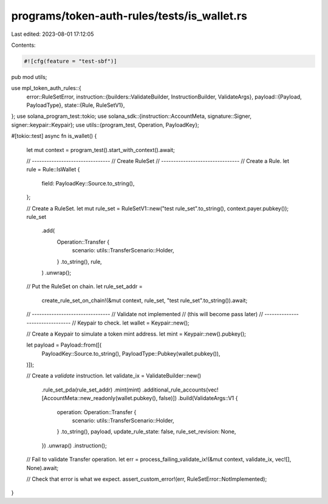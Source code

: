 programs/token-auth-rules/tests/is_wallet.rs
============================================

Last edited: 2023-08-01 17:12:05

Contents:

.. code-block:: rs

    #![cfg(feature = "test-sbf")]

pub mod utils;

use mpl_token_auth_rules::{
    error::RuleSetError,
    instruction::{builders::ValidateBuilder, InstructionBuilder, ValidateArgs},
    payload::{Payload, PayloadType},
    state::{Rule, RuleSetV1},
};
use solana_program_test::tokio;
use solana_sdk::{instruction::AccountMeta, signature::Signer, signer::keypair::Keypair};
use utils::{program_test, Operation, PayloadKey};

#[tokio::test]
async fn is_wallet() {
    let mut context = program_test().start_with_context().await;

    // --------------------------------
    // Create RuleSet
    // --------------------------------
    // Create a Rule.
    let rule = Rule::IsWallet {
        field: PayloadKey::Source.to_string(),
    };

    // Create a RuleSet.
    let mut rule_set = RuleSetV1::new("test rule_set".to_string(), context.payer.pubkey());
    rule_set
        .add(
            Operation::Transfer {
                scenario: utils::TransferScenario::Holder,
            }
            .to_string(),
            rule,
        )
        .unwrap();

    // Put the RuleSet on chain.
    let rule_set_addr =
        create_rule_set_on_chain!(&mut context, rule_set, "test rule_set".to_string()).await;

    // --------------------------------
    // Validate not implemented
    // (this will become pass later)
    // --------------------------------
    // Keypair to check.
    let wallet = Keypair::new();

    // Create a Keypair to simulate a token mint address.
    let mint = Keypair::new().pubkey();

    let payload = Payload::from([(
        PayloadKey::Source.to_string(),
        PayloadType::Pubkey(wallet.pubkey()),
    )]);

    // Create a `validate` instruction.
    let validate_ix = ValidateBuilder::new()
        .rule_set_pda(rule_set_addr)
        .mint(mint)
        .additional_rule_accounts(vec![AccountMeta::new_readonly(wallet.pubkey(), false)])
        .build(ValidateArgs::V1 {
            operation: Operation::Transfer {
                scenario: utils::TransferScenario::Holder,
            }
            .to_string(),
            payload,
            update_rule_state: false,
            rule_set_revision: None,
        })
        .unwrap()
        .instruction();

    // Fail to validate Transfer operation.
    let err = process_failing_validate_ix!(&mut context, validate_ix, vec![], None).await;

    // Check that error is what we expect.
    assert_custom_error!(err, RuleSetError::NotImplemented);
}


